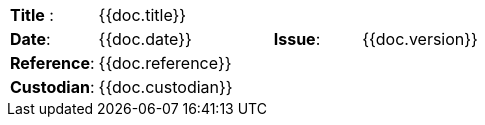 //
// Documentation identification cartouche
//

[cols="1,2,1,3", stripes="none"]
|=============================================
|*Title* :
3.+| {{doc.title}}
|*Date*:
| {{doc.date}}
|*Issue*:
| {{doc.version}}
|*Reference*:
3.+|{{doc.reference}}
|*Custodian*:
3.+| {{doc.custodian}}
|=============================================